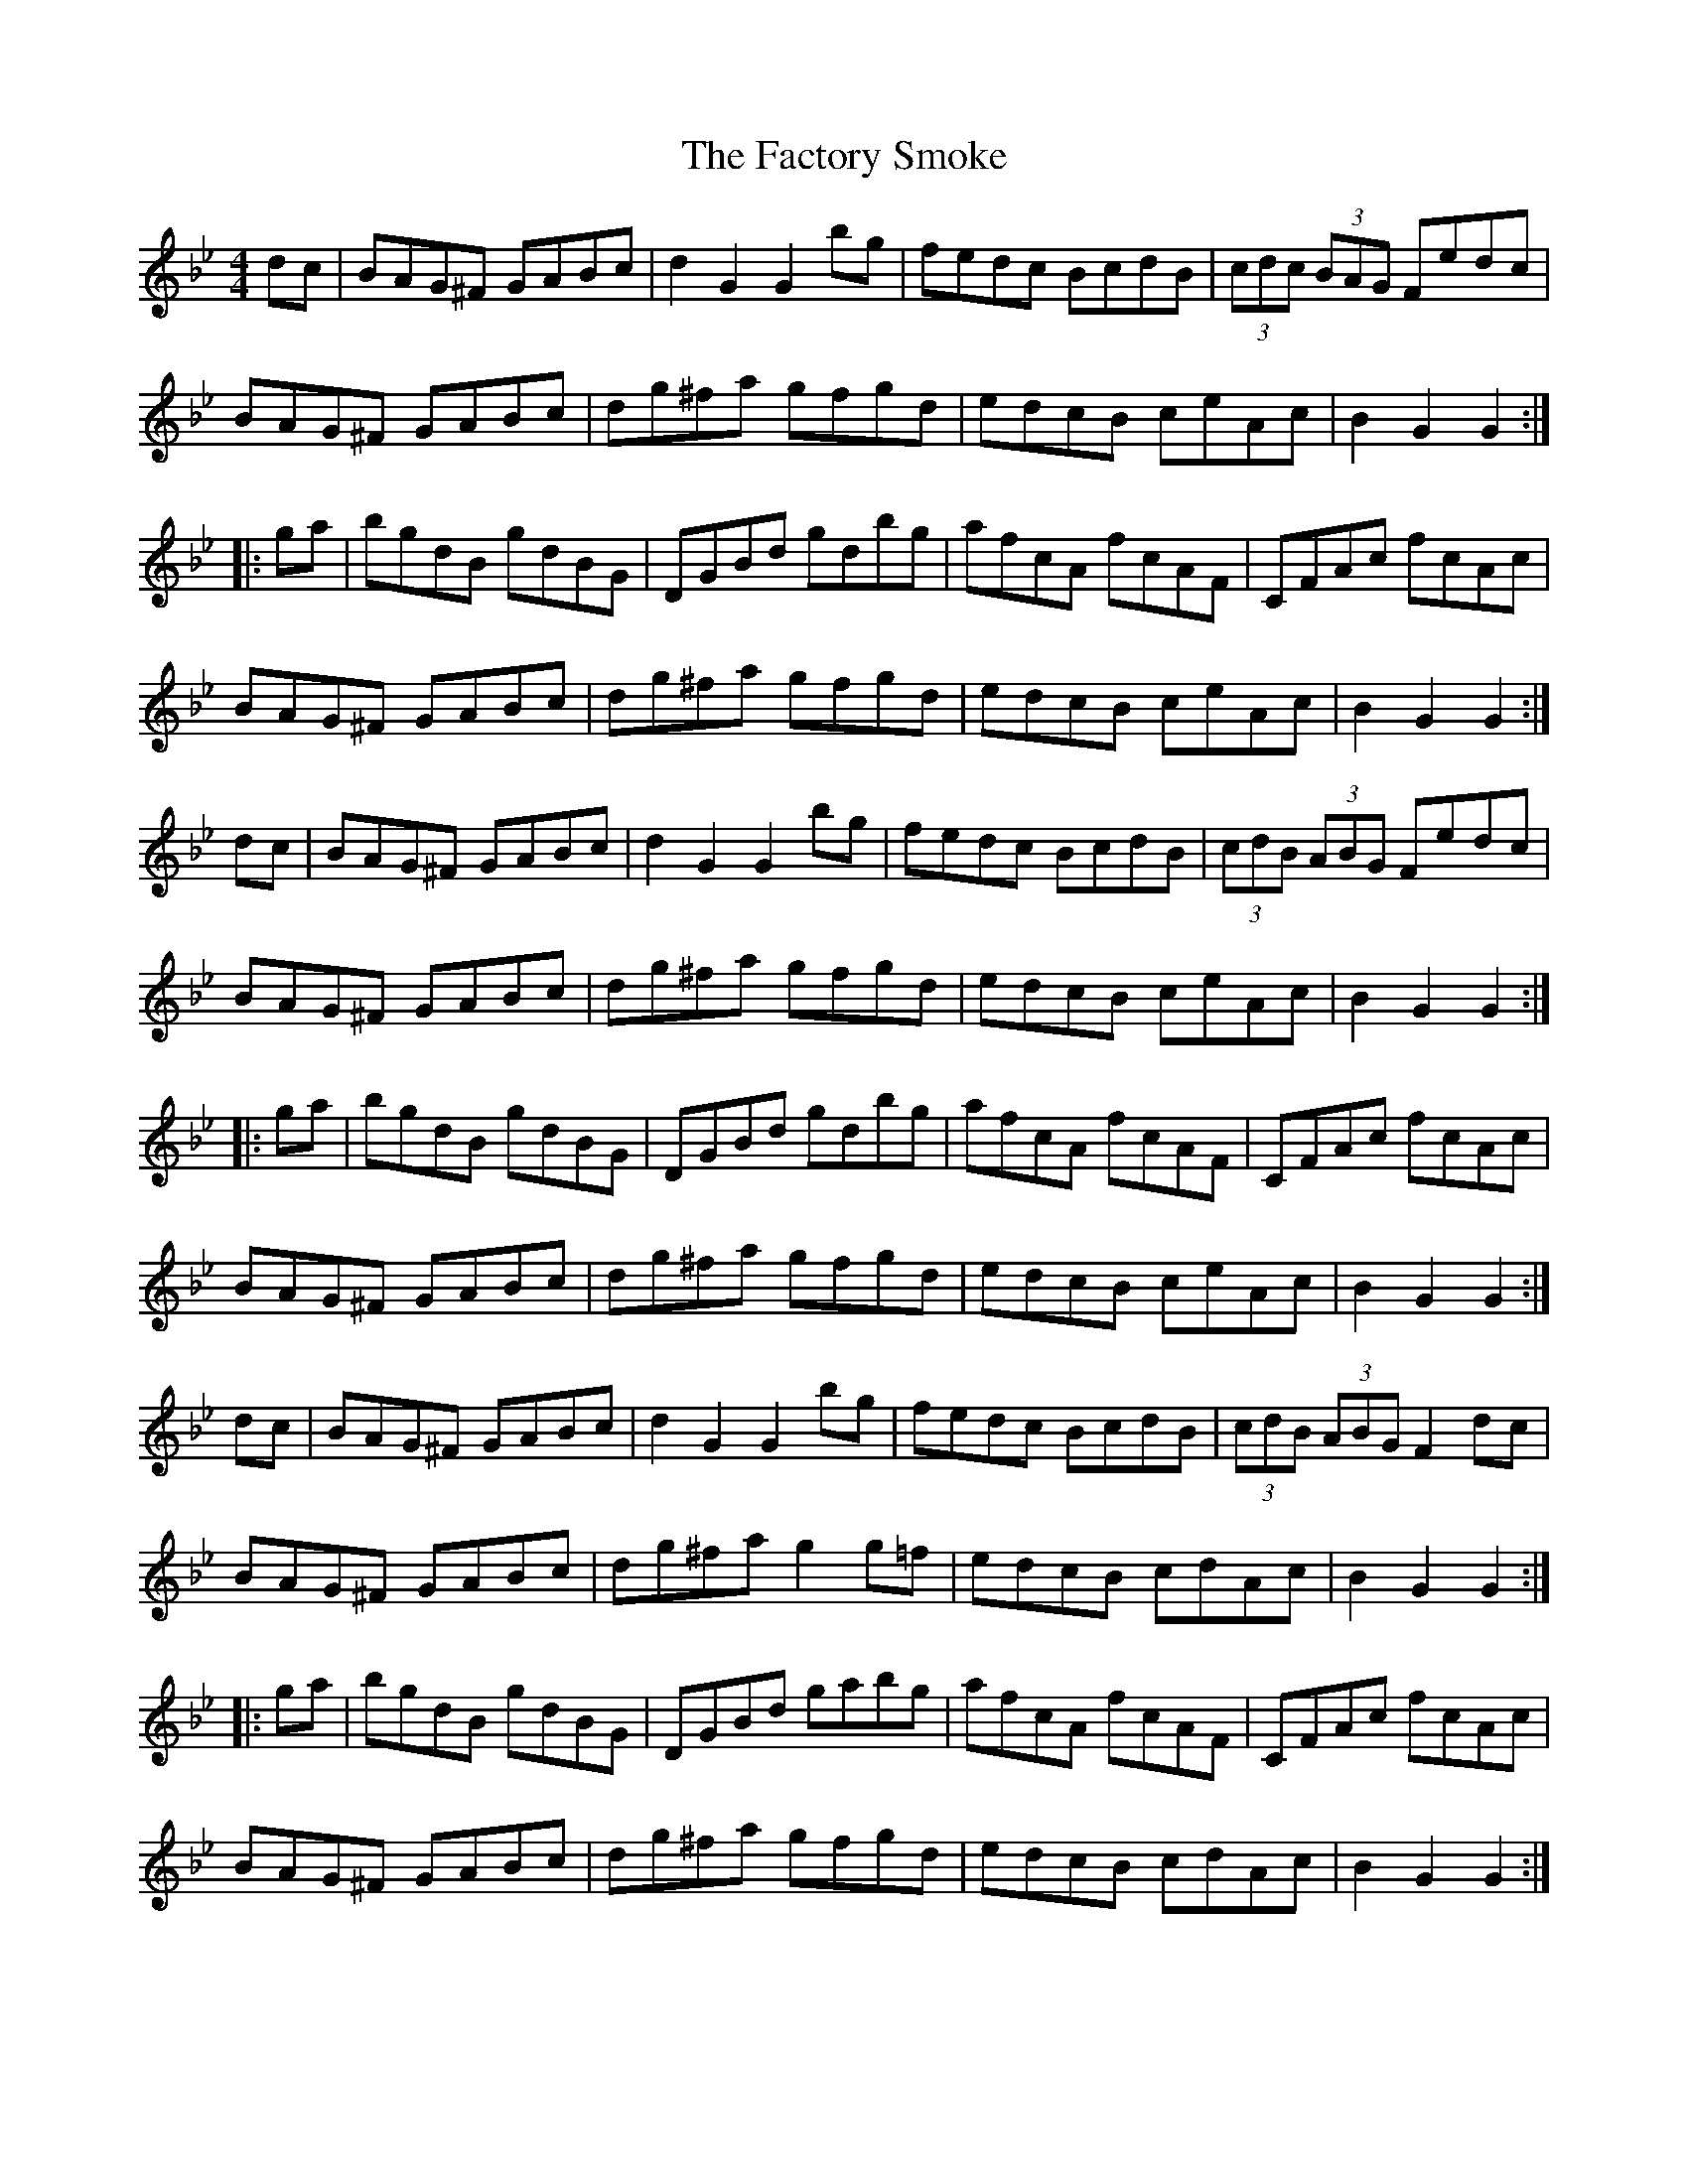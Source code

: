 X: 12198
T: Factory Smoke, The
R: hornpipe
M: 4/4
K: Gminor
dc|BAG^F GABc|d2G2 G2bg|fedc BcdB|(3cdc (3BAG Fedc|
BAG^F GABc|dg^fa gfgd|edcB ceAc|B2G2 G2:|
|:ga|bgdB gdBG|DGBd gdbg|afcA fcAF|CFAc fcAc|
BAG^F GABc|dg^fa gfgd|edcB ceAc|B2G2 G2:|
dc|BAG^F GABc|d2G2 G2bg|fedc BcdB|(3cdB (3ABG Fedc|
BAG^F GABc|dg^fa gfgd|edcB ceAc|B2G2 G2:|
|:ga|bgdB gdBG|DGBd gdbg|afcA fcAF|CFAc fcAc|
BAG^F GABc|dg^fa gfgd|edcB ceAc|B2G2 G2:|
dc|BAG^F GABc|d2G2 G2bg|fedc BcdB|(3cdB (3ABG F2dc|
BAG^F GABc|dg^fa g2g=f|edcB cdAc|B2G2 G2:|
|:ga|bgdB gdBG|DGBd gabg|afcA fcAF|CFAc fcAc|
BAG^F GABc|dg^fa gfgd|edcB cdAc|B2G2 G2:|

